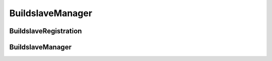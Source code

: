 BuildslaveManager
=================

.. py:module:: buildbot.buildslave.manager

BuildslaveRegistration
----------------------

.. py:class:: BuildslaveRegistration(master, buildslave)

    Represents single BuildSlave registration

    .. py:method:: unregister()

        Remove registartion for `buildslave`

    .. py:method:: update(slave_config, global_config)

        :param slave_config: new BuildSlave instance
        :type slave_config: :class:`~buildbot.worker.Worker`
        :param global_config: Buildbot config
        :type global_config: :class:`~buildbot.config.MasterConfig`

        Update the registration in case the port or password has changed.

        NOTE: You should invoke this method after calling
        `BuildslaveManager.register(buildslave)`

BuildslaveManager
-----------------

.. py:class:: BuildslaveManager(master)

    Handle BuildSlave registrations for mulitple protocols

    .. py:method:: register(buildslave)

        :param slave_config: new BuildSlave instance
        :type slave_config: :class:`~buildbot.worker.Worker`
        :returns: :class:`~buildbot.buildslave.manager.BuildslaveRegistration`

        Creates :class:`~buildbot.buildslave.manager.BuildslaveRegistration`
        instance.

        NOTE: You should invoke `.update()` on returned BuildslaveRegistration
        instance
